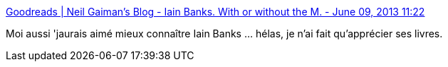 :jbake-type: post
:jbake-status: published
:jbake-title: Goodreads | Neil Gaiman's Blog - Iain Banks. With or without the M. - June 09, 2013 11:22
:jbake-tags: science-fiction,mort,_mois_juin,_année_2013
:jbake-date: 2013-06-12
:jbake-depth: ../
:jbake-uri: shaarli/1371045239000.adoc
:jbake-source: https://nicolas-delsaux.hd.free.fr/Shaarli?searchterm=http%3A%2F%2Fwww.goodreads.com%2Fauthor_blog_posts%2F4334854-iain-banks-with-or-without-the-m%3Futm_medium%3Demail&searchtags=science-fiction+mort+_mois_juin+_ann%C3%A9e_2013
:jbake-style: shaarli

http://www.goodreads.com/author_blog_posts/4334854-iain-banks-with-or-without-the-m?utm_medium=email[Goodreads | Neil Gaiman's Blog - Iain Banks. With or without the M. - June 09, 2013 11:22]

Moi aussi 'jaurais aimé mieux connaître Iain Banks ... hélas, je n'ai fait qu'apprécier ses livres.
